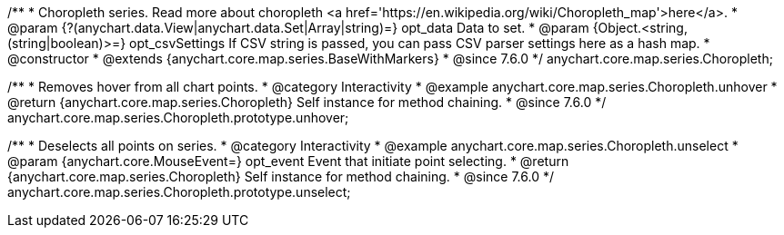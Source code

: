 /**
 * Choropleth series. Read more about choropleth <a href='https://en.wikipedia.org/wiki/Choropleth_map'>here</a>.
 * @param {?(anychart.data.View|anychart.data.Set|Array|string)=} opt_data Data to set.
 * @param {Object.<string, (string|boolean)>=} opt_csvSettings If CSV string is passed, you can pass CSV parser settings here as a hash map.
 * @constructor
 * @extends {anychart.core.map.series.BaseWithMarkers}
 * @since 7.6.0
 */
anychart.core.map.series.Choropleth;


//----------------------------------------------------------------------------------------------------------------------
//
//  anychart.core.map.series.Choropleth.prototype.unhover
//
//----------------------------------------------------------------------------------------------------------------------

/**
 * Removes hover from all chart points.
 * @category Interactivity
 * @example anychart.core.map.series.Choropleth.unhover
 * @return {anychart.core.map.series.Choropleth} Self instance for method chaining.
 * @since 7.6.0
 */
anychart.core.map.series.Choropleth.prototype.unhover;


//----------------------------------------------------------------------------------------------------------------------
//
//  anychart.core.map.series.Choropleth.prototype.select
//
//----------------------------------------------------------------------------------------------------------------------

/**
 * Deselects all points on series.
 * @category Interactivity
 * @example anychart.core.map.series.Choropleth.unselect
 * @param {anychart.core.MouseEvent=} opt_event Event that initiate point selecting.
 * @return {anychart.core.map.series.Choropleth} Self instance for method chaining.
 * @since 7.6.0
 */
anychart.core.map.series.Choropleth.prototype.unselect;

